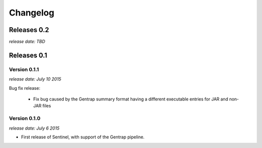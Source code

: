Changelog
=========


Releases 0.2
-------------

`release date: TBD`


Releases 0.1
------------

Version 0.1.1
^^^^^^^^^^^^^

`release date: July 10 2015`

Bug fix release:

    * Fix bug caused by the Gentrap summary format having a different
      executable entries for JAR and non-JAR files

Version 0.1.0
^^^^^^^^^^^^^

`release date: July 6 2015`

* First release of Sentinel, with support of the Gentrap pipeline.
